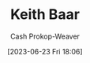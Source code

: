 :PROPERTIES:
:ID:       91c1ea02-26a6-4cd4-a1f6-d588a699b0c8
:LAST_MODIFIED: [2023-09-05 Tue 20:20]
:END:
#+title: Keith Baar
#+hugo_custom_front_matter: :slug "91c1ea02-26a6-4cd4-a1f6-d588a699b0c8"
#+author: Cash Prokop-Weaver
#+date: [2023-06-23 Fri 18:06]
#+filetags: :person:
* Flashcards :noexport:
